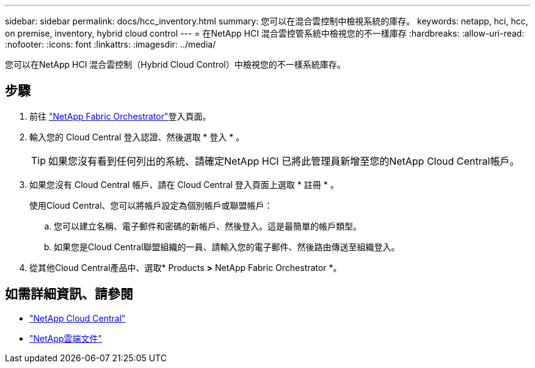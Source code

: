 ---
sidebar: sidebar 
permalink: docs/hcc_inventory.html 
summary: 您可以在混合雲控制中檢視系統的庫存。 
keywords: netapp, hci, hcc, on premise, inventory, hybrid cloud control 
---
= 在NetApp HCI 混合雲控管系統中檢視您的不一樣庫存
:hardbreaks:
:allow-uri-read: 
:nofooter: 
:icons: font
:linkattrs: 
:imagesdir: ../media/


[role="lead"]
您可以在NetApp HCI 混合雲控制（Hybrid Cloud Control）中檢視您的不一樣系統庫存。



== 步驟

. 前往 https://fabric.netapp.io["NetApp Fabric Orchestrator"^]登入頁面。
. 輸入您的 Cloud Central 登入認證、然後選取 * 登入 * 。
+

TIP: 如果您沒有看到任何列出的系統、請確定NetApp HCI 已將此管理員新增至您的NetApp Cloud Central帳戶。

. 如果您沒有 Cloud Central 帳戶、請在 Cloud Central 登入頁面上選取 * 註冊 * 。
+
使用Cloud Central、您可以將帳戶設定為個別帳戶或聯盟帳戶：

+
.. 您可以建立名稱、電子郵件和密碼的新帳戶、然後登入。這是最簡單的帳戶類型。
.. 如果您是Cloud Central聯盟組織的一員、請輸入您的電子郵件、然後路由傳送至組織登入。


. 從其他Cloud Central產品中、選取* Products *>* NetApp Fabric Orchestrator *。


[discrete]
== 如需詳細資訊、請參閱

* https://cloud.netapp.com/home["NetApp Cloud Central"^]
* https://docs.netapp.com/us-en/cloud/["NetApp雲端文件"^]

